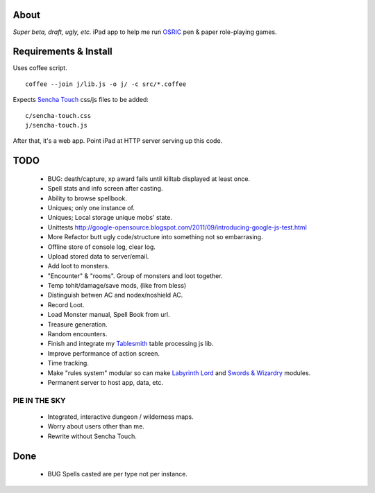 About
=====
*Super beta, draft, ugly, etc.*
iPad app to help me run OSRIC_ pen & paper role-playing games.


Requirements & Install
======================
Uses coffee script. ::

    coffee --join j/lib.js -o j/ -c src/*.coffee

Expects `Sencha Touch`__ css/js files to be added::

    c/sencha-touch.css
    j/sencha-touch.js

__ http://www.sencha.com/products/touch/

After that, it's a web app.  Point iPad at HTTP server serving up this code.


TODO
====

 - BUG: death/capture, xp award fails until killtab displayed at least once.
 - Spell stats and info screen after casting.
 - Ability to browse spellbook.
 - Uniques; only one instance of.
 - Uniques; Local storage unique mobs' state.
 - Unittests http://google-opensource.blogspot.com/2011/09/introducing-google-js-test.html
 - More Refactor butt ugly code/structure into something not so embarrasing.
 - Offline store of console log, clear log.
 - Upload stored data to server/email.
 - Add loot to monsters.
 - "Encounter" & "rooms". Group of monsters and loot together.
 - Temp tohit/damage/save mods, (like from bless)
 - Distinguish betwen AC and nodex/noshield AC.
 - Record Loot.
 - Load Monster manual, Spell Book from url.
 - Treasure generation.
 - Random encounters.
 - Finish and integrate my Tablesmith_ table processing js lib.
 - Improve performance of action screen.
 - Time tracking.
 - Make "rules system" modular so can make |LL|_ and |SW|_ modules.
 - Permanent server to host app, data, etc.


PIE IN THE SKY
--------------

 - Integrated, interactive dungeon / wilderness maps.
 - Worry about users other than me.
 - Rewrite without Sencha Touch.

Done
====
 - BUG Spells casted are per type not per instance.



.. _osric: http://en.wikipedia.org/wiki/OSRIC
.. _tablesmith: http://mythosa.net/wiki/pmwiki.php?n=Main.TableSmith
.. |SW| replace:: Swords & Wizardry
.. _sw: http://www.swordsandwizardry.com/
.. |LL| replace:: Labyrinth Lord
.. _ll: http://www.goblinoidgames.com/labyrinthlord.html
